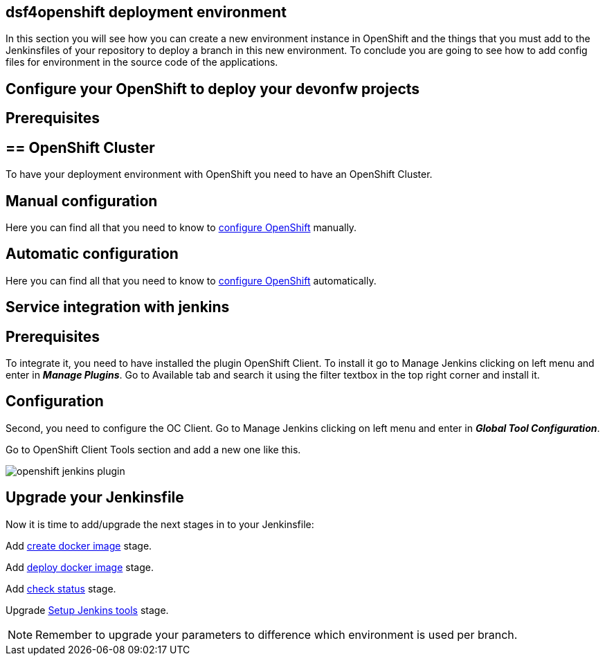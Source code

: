 == dsf4openshift deployment environment

In this section you will see how you can create a new environment instance in OpenShift and the things that you must add to the Jenkinsfiles of your repository to deploy a branch in this new environment. To conclude you are going to see how to add config files for environment in the source code of the applications.

==  Configure your OpenShift to deploy your devonfw projects

== Prerequisites

== ==  OpenShift Cluster

To have your deployment environment with OpenShift you need to have an OpenShift Cluster.

// TODO: For example, you can obtain it from ITAAS

== Manual configuration

Here you can find all that you need to know to link:dsf-deployment-dsf4openshift-manual-configuration.adoc[configure OpenShift] manually.

== Automatic configuration

Here you can find all that you need to know to link:dsf-deployment-dsf4openshift-automatic-configuration.adoc[configure OpenShift] automatically.

==  Service integration with jenkins

== Prerequisites

To integrate it, you need to have installed the plugin OpenShift Client. To install it go to Manage Jenkins clicking on left menu and enter in *_Manage Plugins_*. Go to Available tab and search it using the filter textbox in the top right corner and install it.

== Configuration

Second, you need to configure the OC Client. Go to Manage Jenkins clicking on left menu and enter in *_Global Tool Configuration_*.

Go to OpenShift Client Tools section and add a new one like this.

image::./images/configuration/openshift-jenkins-plugin.png[]

==  Upgrade your Jenkinsfile

Now it is time to add/upgrade the next stages in to your Jenkinsfile:

Add link:dsf-configure-jenkinsfile#create-docker-image.adoc[create docker image] stage.

Add link:dsf-configure-jenkinsfile#deploy-docker-image.adoc[deploy docker image] stage.

Add link:dsf-configure-jenkinsfile#check-status.adoc[check status] stage.

Upgrade link:dsf-configure-jenkinsfile#setup-Jenkins-tools.adoc[Setup Jenkins tools] stage.

NOTE: Remember to upgrade your parameters to difference which environment is used per branch.
